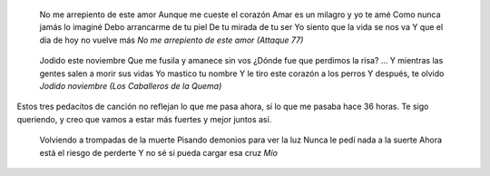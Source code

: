 .. title: Malditos demonios grises
.. date: 2005-11-07 06:52:01
.. tags: música

    Tu amor abrió una herida
    Porque todo lo que te hace bien siempre te hace mal
    Tu amor cambió mi vida como un rayo
    Para siempre, para lo que fue y será
    ...
    La bola sobre el piano la mañana aquella que dejamos de cantar
    Llegó la muerte un día y arrasó con todo
    Todo, todo, todo un vendaval
    Y fue un fuerte vendaval
    *Tumbas de la gloria (Fito Páez)*

..

    No me arrepiento de este amor
    Aunque me cueste el corazón
    Amar es un milagro y yo te amé
    Como nunca jamás lo imaginé
    Debo arrancarme de tu piel
    De tu mirada de tu ser
    Yo siento que la vida se nos va
    Y que el día de hoy no vuelve más
    *No me arrepiento de este amor (Attaque 77)*

..

    Jodido este noviembre
    Que me fusila y amanece sin vos
    ¿Dónde fue que perdimos la risa?
    ...
    Y mientras las gentes salen a morir sus vidas
    Yo mastico tu nombre
    Y le tiro este corazón a los perros
    Y después, te olvido
    *Jodido noviembre (Los Caballeros de la Quema)*

Estos tres pedacitos de canción no reflejan lo que me pasa ahora, sí lo que me pasaba hace 36 horas. Te sigo queriendo, y creo que vamos a estar más fuertes y mejor juntos así.

    Volviendo a trompadas de la muerte
    Pisando demonios para ver la luz
    Nunca le pedí nada a la suerte
    Ahora está el riesgo de perderte
    Y no sé si pueda cargar esa cruz
    *Mío*
